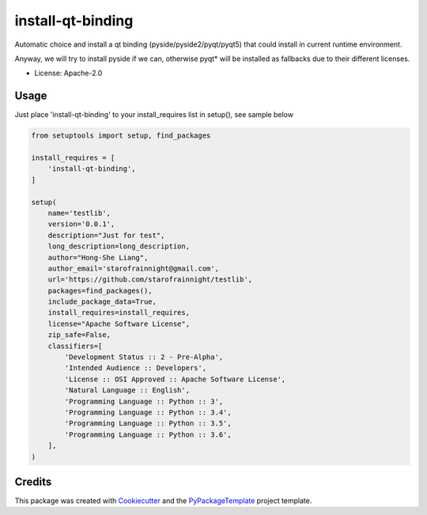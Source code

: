 ==================
install-qt-binding
==================


.. image:: https://img.shields.io/pypi/v/install-qt-binding.svg
    :target: https://pypi.python.org/pypi/install-qt-binding

.. image:: https://travis-ci.org/starofrainnight/install-qt-binding.svg
    :target: https://travis-ci.org/starofrainnight/install-qt-binding.html

.. image:: https://ci.appveyor.com/api/projects/status/github/starofrainnight/install-qt-binding?svg=true
    :target: https://ci.appveyor.com/project/starofrainnight/install-qt-binding

Automatic choice and install a qt binding (pyside/pyside2/pyqt/pyqt5) that
could install in current runtime environment.

Anyway, we will try to install pyside if we can, otherwise pyqt* will be
installed as fallbacks due to their different licenses.

* License: Apache-2.0

Usage
---------

Just place 'install-qt-binding' to your install_requires list in setup(), see
sample below

.. code ::

    from setuptools import setup, find_packages

    install_requires = [
        'install-qt-binding',
    ]

    setup(
        name='testlib',
        version='0.0.1',
        description="Just for test",
        long_description=long_description,
        author="Hong-She Liang",
        author_email='starofrainnight@gmail.com',
        url='https://github.com/starofrainnight/testlib',
        packages=find_packages(),
        include_package_data=True,
        install_requires=install_requires,
        license="Apache Software License",
        zip_safe=False,
        classifiers=[
            'Development Status :: 2 - Pre-Alpha',
            'Intended Audience :: Developers',
            'License :: OSI Approved :: Apache Software License',
            'Natural Language :: English',
            'Programming Language :: Python :: 3',
            'Programming Language :: Python :: 3.4',
            'Programming Language :: Python :: 3.5',
            'Programming Language :: Python :: 3.6',
        ],
    )

Credits
---------

This package was created with Cookiecutter_ and the `PyPackageTemplate`_ project template.

.. _Cookiecutter: https://github.com/audreyr/cookiecutter
.. _`PyPackageTemplate`: https://github.com/starofrainnight/rtpl-pypackage

